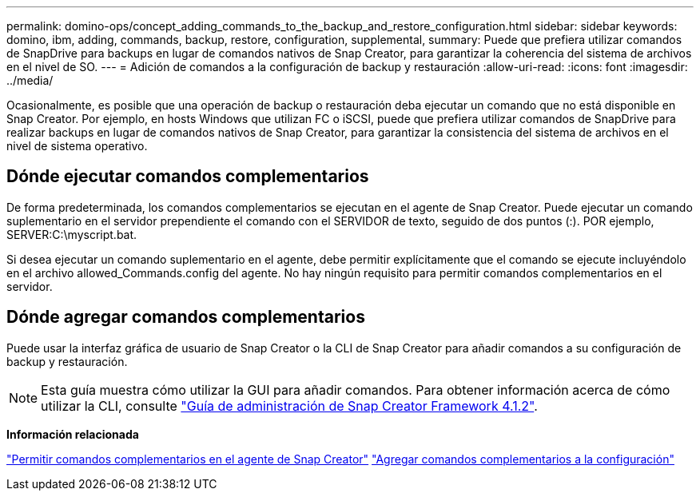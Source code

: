 ---
permalink: domino-ops/concept_adding_commands_to_the_backup_and_restore_configuration.html 
sidebar: sidebar 
keywords: domino, ibm, adding, commands, backup, restore, configuration, supplemental, 
summary: Puede que prefiera utilizar comandos de SnapDrive para backups en lugar de comandos nativos de Snap Creator, para garantizar la coherencia del sistema de archivos en el nivel de SO. 
---
= Adición de comandos a la configuración de backup y restauración
:allow-uri-read: 
:icons: font
:imagesdir: ../media/


[role="lead"]
Ocasionalmente, es posible que una operación de backup o restauración deba ejecutar un comando que no está disponible en Snap Creator. Por ejemplo, en hosts Windows que utilizan FC o iSCSI, puede que prefiera utilizar comandos de SnapDrive para realizar backups en lugar de comandos nativos de Snap Creator, para garantizar la consistencia del sistema de archivos en el nivel de sistema operativo.



== Dónde ejecutar comandos complementarios

De forma predeterminada, los comandos complementarios se ejecutan en el agente de Snap Creator. Puede ejecutar un comando suplementario en el servidor prependiente el comando con el SERVIDOR de texto, seguido de dos puntos (:). POR ejemplo, SERVER:C:\myscript.bat.

Si desea ejecutar un comando suplementario en el agente, debe permitir explícitamente que el comando se ejecute incluyéndolo en el archivo allowed_Commands.config del agente. No hay ningún requisito para permitir comandos complementarios en el servidor.



== Dónde agregar comandos complementarios

Puede usar la interfaz gráfica de usuario de Snap Creator o la CLI de Snap Creator para añadir comandos a su configuración de backup y restauración.


NOTE: Esta guía muestra cómo utilizar la GUI para añadir comandos. Para obtener información acerca de cómo utilizar la CLI, consulte https://library.netapp.com/ecm/ecm_download_file/ECMP12395422["Guía de administración de Snap Creator Framework 4.1.2"].

*Información relacionada*

link:concept_allowing_additional_commands_through_the_snap_creator_agent.adoc["Permitir comandos complementarios en el agente de Snap Creator"]
link:task_configuring_snap_creator_to_use_snapdrive_by_using_the_gui.adoc["Agregar comandos complementarios a la configuración"]
